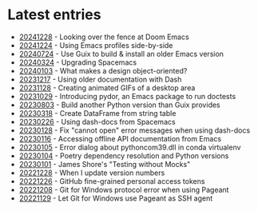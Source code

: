 * Latest entries

- [[file:2024/12/28/20241228.org][20241228]] - Looking over the fence at Doom Emacs
- [[file:2024/12/24/20241224.org][20241224]] - Using Emacs profiles side-by-side
- [[file:2024/07/24/20240724.org][20240724]] - Use Guix to build & install an older Emacs version
- [[file:2024/03/24/20240324.org][20240324]] - Upgrading Spacemacs
- [[file:2024/01/03/20240103.org][20240103]] - What makes a design object-oriented?
- [[file:2023/12/20231217.org][20231217]] - Using older documentation with Dash
- [[file:2023/11/20231128.org][20231128]] - Creating animated GIFs of a desktop area
- [[file:2023/10/20231029.org][20231029]] - Introducing pydor, an Emacs package to run doctests
- [[file:2023/08/20230803.org][20230803]] - Build another Python version than Guix provides
- [[file:2023/03/20230318.org][20230318]] - Create DataFrame from string table
- [[file:2023/02/20230226.org][20230226]] - Using dash-docs from Spacemacs
- [[file:2023/01/20230128.org][20230128]] - Fix "cannot open" error messages when using dash-docs
- [[file:2023/01/20230116.org][20230116]] - Accessing offline API documentation from Emacs
- [[file:2023/01/20230105.org][20230105]] - Error dialog about pythoncom39.dll in conda virtualenv
- [[file:2023/01/20230104.org][20230104]] - Poetry dependency resolution and Python versions
- [[file:2023/01/20230101.org][20230101]] - James Shore's "Testing without Mocks"
- [[file:2022/12/20221228.org][20221228]] - When I update version numbers
- [[file:2022/12/20221226.org][20221226]] - GitHub fine-grained personal access tokens
- [[file:2022/12/20221208.org][20221208]] - Git for Windows protocol error when using Pageant
- [[file:2022/11/20221129.org][20221129]] - Let Git for Windows use Pageant as SSH agent

